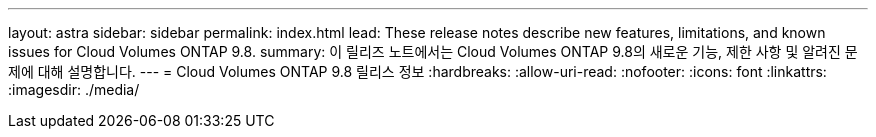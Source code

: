 ---
layout: astra 
sidebar: sidebar 
permalink: index.html 
lead: These release notes describe new features, limitations, and known issues for Cloud Volumes ONTAP 9.8. 
summary: 이 릴리즈 노트에서는 Cloud Volumes ONTAP 9.8의 새로운 기능, 제한 사항 및 알려진 문제에 대해 설명합니다. 
---
= Cloud Volumes ONTAP 9.8 릴리스 정보
:hardbreaks:
:allow-uri-read: 
:nofooter: 
:icons: font
:linkattrs: 
:imagesdir: ./media/


